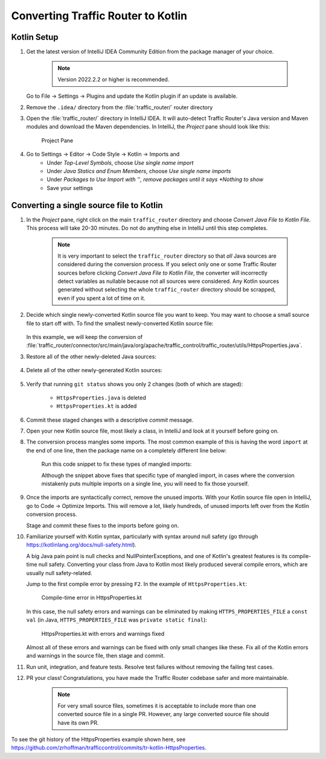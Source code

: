 ..
..
.. Licensed under the Apache License, Version 2.0 (the "License");
.. you may not use this file except in compliance with the License.
.. You may obtain a copy of the License at
..
..     http://www.apache.org/licenses/LICENSE-2.0
..
.. Unless required by applicable law or agreed to in writing, software
.. distributed under the License is distributed on an "AS IS" BASIS,
.. WITHOUT WARRANTIES OR CONDITIONS OF ANY KIND, either express or implied.
.. See the License for the specific language governing permissions and
.. limitations under the License.
..

.. _tr-to-kotlin:

***********************************
Converting Traffic Router to Kotlin
***********************************


Kotlin Setup
============

#. Get the latest version of IntelliJ IDEA Community Edition from the package manager of your choice.

	.. Note:: Version 2022.2.2 or higher is recommended.

   Go to File -> Settings -> Plugins and update the Kotlin plugin if an update is available.

#. Remove the ``.idea/`` directory from the :file:`traffic_router/` router directory

#. Open the :file:`traffic_router/` directory in IntelliJ IDEA. It will auto-detect Traffic Router's Java version and Maven modules and download the Maven dependencies. In IntelliJ, the *Project* pane should look like this:

	.. figure:: intellij-traffic_router.png
		:width: 60%
		:align: center
		:alt: Traffic Router in IntelliJ Idea

		Project Pane

#. Go to Settings -> Editor -> Code Style -> Kotlin -> Imports and
	* Under *Top-Level Symbols*, choose *Use single name import*

	* Under *Java Statics and Enum Members*, choose *Use single name imports*

	* Under *Packages to Use Import with '*'*, remove packages until it says *Nothing to show*
	
	* Save your settings

Converting a single source file to Kotlin
=========================================

#. In the *Project* pane, right click on the main ``traffic_router`` directory and choose *Convert Java File to Kotlin File*. This process will take 20-30 minutes. Do not do anything else in IntelliJ until this step completes.

	.. Note:: It is very important to select the ``traffic_router`` directory so that *all* Java sources are considered during the conversion process. If you select only one or some Traffic Router sources before clicking *Convert Java File to Kotlin File*, the converter will incorrectly detect variables as nullable because not all sources were considered. Any Kotlin sources generated without selecting the whole ``traffic_router`` directory should be scrapped, even if you spent a lot of time on it.

#. Decide which single newly-converted Kotlin source file you want to keep. You may want to choose a small source file to start off with. To find the smallest newly-converted Kotlin source file:

	.. code-block:: shell
		:caption: List of newly-converted Kotlin source files, ordered by size

		git diff --cached --name-only '*.kt' | xargs wc -l | sort -gr

   In this example, we will keep the conversion of :file:`traffic_router/connector/src/main/java/org/apache/traffic_control/traffic_router/utils/HttpsProperties.java`.

#. Restore all of the other newly-deleted Java sources:

	.. code-block:: shell
		:caption: Restore all of the other newly-deleted Java sources

		git diff --cached --name-only '*.java' |
			grep -v 'traffic_router/connector/src/main/java/org/apache/traffic_control/traffic_router/utils/HttpsProperties\.*' |
			xargs git checkout HEAD

#. Delete all of the other newly-generated Kotlin sources:

	.. code-block:: shell
		:caption: Delete all of the other newly-generated Kotlin sources

		git diff --cached --name-only '*.kt' |
			grep -v 'traffic_router/connector/src/main/java/org/apache/traffic_control/traffic_router/utils/HttpsProperties\.*' |
			xargs git rm -f

#. Verify that running ``git status`` shows you only 2 changes (both of which are staged):

	* ``HttpsProperties.java`` is deleted
	
	* ``HttpsProperties.kt`` is added

	.. code-block:: shell
		:caption: The result of ``git status``

		Changes to be committed:
		  (use "git restore --staged <file>..." to unstage)
			deleted:    traffic_router/connector/src/main/java/org/apache/traffic_control/traffic_router/utils/HttpsProperties.java
			new file:   traffic_router/connector/src/main/java/org/apache/traffic_control/traffic_router/utils/HttpsProperties.kt

#. Commit these staged changes with a descriptive *commit* message.

#. Open your new Kotlin source file, most likely a class, in IntelliJ and look at it yourself before going on.

#. The conversion process mangles some imports. The most common example of this is having the word ``import`` at the end of one line, then the package name on a completely different line below:

	.. code-block:: kotlin
		:caption: An example of imports mangled from the Kotlin conversion process

		package org.apache.traffic_control.traffic_router.utilsimport

		import org.apache.logging.log4j.LogManager
		import org.apache.traffic_control.traffic_router.utils.HttpsProperties
		import java.nio.file.*
		import java.util.function.Consumer

		org.springframework.web.bind.annotation .RequestMapping

	Run this code snippet to fix these types of mangled imports:

	.. code-block:: shell
		:caption: Fix a common type of mangled import

		sed -i -z 's|import\(\n.*\n\)\([a-hk-z][a-z]*\.\)|\1import \2|g' $(git ls-files '*.kt')


	Although the snippet above fixes that specific type of mangled import, in cases where the conversion mistakenly puts multiple imports on a single line, you will need to fix those yourself.

#. Once the imports are syntactically correct, remove the unused imports. With your Kotlin source file open in IntelliJ, go to Code -> Optimize Imports. This will remove a lot, likely hundreds, of unused imports left over from the Kotlin conversion process.

   Stage and commit these fixes to the imports before going on.

#. Familiarize yourself with Kotlin syntax, particularly with syntax around null safety (go through https://kotlinlang.org/docs/null-safety.html).

   A big Java pain point is null checks and NullPointerExceptions, and one of Kotlin's greatest features is its compile-time null safety. Converting your class from Java to Kotlin most likely produced several compile errors, which are usually null safety-related.

   Jump to the first compile error by pressing ``F2``. In the example of ``HttpsProperties.kt``:

	.. figure:: null-compile-error.png
		:width: 80%
		:align: center
		:alt: The first compile-time error in HttpsProperties.kt

		Compile-time error in HttpsProperties.kt


   In this case, the null safety errors and warnings can be eliminated by making ``HTTPS_PROPERTIES_FILE`` a ``const val`` (in Java, ``HTTPS_PROPERTIES_FILE`` was ``private static final``):

	.. figure:: errors-warnings-fixed.png
		:width: 80%
		:align: center
		:alt: HttpsProperties.kt with errors and warnings fixed

		HttpsProperties.kt with errors and warnings fixed

   Almost all of these errors and warnings can be fixed with only small changes like these. Fix all of the Kotlin errors and warnings in the source file, then stage and commit.

#. Run unit, integration, and feature tests. Resolve test failures without removing the failing test cases.

#. PR your class! Congratulations, you have made the Traffic Router codebase safer and more maintainable.

	.. Note:: For very small source files, sometimes it is acceptable to include more than one converted source file in a single PR. However, any large converted source file should have its own PR.

To see the git history of the HttpsProperties example shown here, see https://github.com/zrhoffman/trafficcontrol/commits/tr-kotlin-HttpsProperties.
